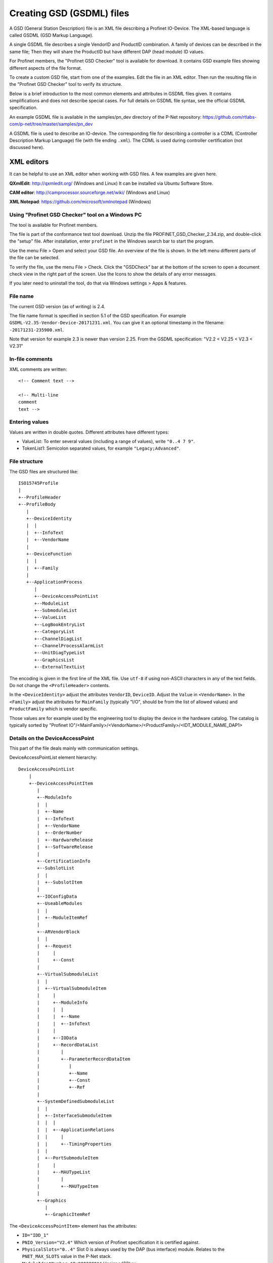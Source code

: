 .. _creating-gsdml-files:

Creating GSD (GSDML) files
==========================
A GSD (General Station Description) file is an XML file describing a
Profinet IO-Device. The XML-based language is called GSDML (GSD Markup Language).

A single GSDML file describes a single VendorID and ProductID combination.
A family of devices can be described in the same file; Then they will share
the ProductID but have different DAP (head module) ID values.

For Profinet members, the "Profinet GSD Checker" tool is available for
download. It contains GSD example files showing different aspects of the file
format.

To create a custom GSD file, start from one of the examples. Edit the file in
an XML editor. Then run the resulting file in the "Profinet GSD Checker" tool
to verify its structure.

Below is a brief introduction to the most common elements and attributes in
GSDML files given. It contains simplifications and does not describe special
cases. For full details on GSDML file syntax, see the official GSDML
specification.

An example GSDML file is available in the samples/pn_dev directory of the P-Net
repository: https://github.com/rtlabs-com/p-net/tree/master/samples/pn_dev

A GSDML file is used to describe an IO-device. The corresponding file
for describing a controller is a CDML (Controller Description Markup Language)
file (with file ending ``.xml``). The CDML is used during controller certification
(not discussed here).

XML editors
^^^^^^^^^^^
It can be helpful to use an XML editor when working with GSD files. A few
examples are given here.

**QXmlEdit**:
http://qxmledit.org/ (Windows and Linux)
It can be installed via Ubuntu Software Store.

**CAM editor**:
http://camprocessor.sourceforge.net/wiki/ (Windows and Linux)

**XML Notepad**:
https://github.com/microsoft/xmlnotepad (Windows)

Using "Profinet GSD Checker" tool on a Windows PC
-------------------------------------------------
The tool is available for Profinet members.

The file is part of the conformance test tool download. Unzip the file
PROFINET_GSD_Checker_2.34.zip, and double-click the "setup" file. After
installation, enter ``profinet`` in the Windows search bar to start the program.

Use the menu File > Open and select your GSD file. An overview of the file
is shown. In the left menu different parts of the file can be selected.

To verify the file, use the menu File > Check. Click the "GSDCheck" bar at
the bottom of the screen to open a document check view in the right part of
the screen. Use the Icons to show the details of any error messages.

If you later need to uninstall the tool, do that via Windows settings > Apps &
features.


File name
---------
The current GSD version (as of writing) is 2.4.

The file name format is specified in section 5.1 of the GSD specification. For example
``GSDML-V2.35-Vendor-Device-20171231.xml``. You can give it an optional timestamp
in the filename: ``-20171231-235900.xml``.

Note that version for example 2.3 is newer than version 2.25. From the GSDML
specification: "V2.2 < V2.25 < V2.3 < V2.31"


In-file comments
----------------

.. highlight:: xml

XML comments are written::

   <!-- Comment text -->

   <!-- Multi-line
   comment
   text -->

.. highlight:: none


Entering values
---------------
Values are written in double quotes. Different attributes have different types:

* ValueList: To enter several values (including a range of values), write ``"0..4 7 9"``.
* TokenList1: Semicolon separated values, for example ``"Legacy;Advanced"``.


File structure
--------------
The GSD files are structured like::

    ISO15745Profile
    |
    +--ProfileHeader
    +--ProfileBody
       |
       +--DeviceIdentity
       |  |
       |  +--InfoText
       |  +--VendorName
       |
       +--DeviceFunction
       |  |
       |  +--Family
       |
       +--ApplicationProcess
          |
          +--DeviceAccessPointList
          +--ModuleList
          +--SubmoduleList
          +--ValueList
          +--LogBookEntryList
          +--CategoryList
          +--ChannelDiagList
          +--ChannelProcessAlarmList
          +--UnitDiagTypeList
          +--GraphicsList
          +--ExternalTextList

The encoding is given in the first line of the XML file. Use ``utf-8`` if using non-ASCII characters in any of the text fields.
Do not change the ``<ProfileHeader>`` contents.

In the ``<DeviceIdentity>`` adjust the attributes ``VendorID``, ``DeviceID``.
Adjust the ``Value`` in ``<VendorName>``.
In the ``<Family>`` adjust the attributes for ``MainFamily`` (typically "I/O", should be from the list of allowed values)
and ``ProductFamily`` which is vendor specific.

Those values are for example used by the engineering tool to display the device
in the hardware catalog. The catalog is typically sorted by
"Profinet IO"/<MainFamily>/<VendorName>/<ProductFamily>/<IDT_MODULE_NAME_DAP1>

Details on the DeviceAccessPoint
--------------------------------
This part of the file deals mainly with communication settings.

DeviceAccessPointList element hierarchy::

    DeviceAccessPointList
        |
        +--DeviceAccessPointItem
           |
           +--ModuleInfo
           |  |
           |  +--Name
           |  +--InfoText
           |  +--VendorName
           |  +--OrderNumber
           |  +--HardwareRelease
           |  +--SoftwareRelease
           |
           +--CertificationInfo
           +--SubslotList
           |  |
           |  +--SubslotItem
           |
           +--IOConfigData
           +--UseableModules
           |  |
           |  +--ModuleItemRef
           |
           +--ARVendorBlock
           |  |
           |  +--Request
           |     |
           |     +--Const
           |
           +--VirtualSubmoduleList
           |  |
           |  +--VirtualSubmoduleItem
           |     |
           |     +--ModuleInfo
           |     |  |
           |     |  +--Name
           |     |  +--InfoText
           |     |
           |     +--IOData
           |     +--RecordDataList
           |        |
           |        +--ParameterRecordDataItem
           |           |
           |           +--Name
           |           +--Const
           |           +--Ref
           |
           +--SystemDefinedSubmoduleList
           |  |
           |  +--InterfaceSubmoduleItem
           |  |  |
           |  |  +--ApplicationRelations
           |  |     |
           |  |     +--TimingProperties
           |  |
           |  +--PortSubmoduleItem
           |     |
           |     +--MAUTypeList
           |        |
           |        +--MAUTypeItem
           |
           +--Graphics
              |
              +--GraphicItemRef

The ``<DeviceAccessPointItem>`` element has the attributes:

* ``ID="IDD_1"``
* ``PNIO_Version="V2.4"`` Which version of Profinet specification it is
  certified against.
* ``PhysicalSlots="0..4"`` Slot 0 is always used by the DAP (bus interface)
  module. Relates to the ``PNET_MAX_SLOTS`` value in the P-Net stack.
* ``ModuleIdentNumber="0x00000001"`` Unsigned32hex.
* ``MinDeviceInterval="32"`` Minimum cyclic data update interval, in number
  of 31.25 us ticks. A value 32 corresponds to cyclic data sending and
  receiving every millisecond. Unsigned16. It should match the value
  ``min_device_interval`` in the P-Net configuration. (It must be possible to
  achieve this time using the values in the ``SendClock`` and ``ReductionRatio``
  attributes in another element).
* ``DNS_CompatibleName="pno-example-dap"`` (Default station name)
* ``FixedInSlots="0"`` The DAP module is always in slot 0
* ``ObjectUUID_LocalIndex="0"``
* ``DeviceAccessSupported="false"`` If a limited version of AR connection is allowed.
* ``NumberOfDeviceAccessAR="1"`` Number of Device Access connections. Should only
  be given if ``DeviceAccessSupported`` is ``true``. Dependent on the ``PNET_MAX_AR``
  value in the P-Net stack.
* ``MultipleWriteSupported="true"`` Multiple writes in a single request.
  Mandatory ``true`` since V2.31.
* ``SharedDeviceSupported="false"`` False if not given
* ``SharedInputSupported="false"`` False if not given
* ``RequiredSchemaVersion="V2.3"`` This file has features requiring this schema
  version. It must be at least 2.3 if legacy startup mode not is supported.
* ``CheckDeviceID_Allowed="true"`` If the VendorID and DeviceID are fine grained
  enough to verify that the same type of device is used at replacement.
* ``NameOfStationNotTransferable="false"``
* ``LLDP_NoD_Supported="true"`` Mandatory ``true`` since V2.31.
* ``ResetToFactoryModes="1..2"`` Bits describing reset possibilities. At least
  "2" should be present. Reset modes 1 and 2 are supported by P-Net.
* ``ParameterizationSpeedupSupported="true"`` For fast startup.
* ``PowerOnToCommReady="700"`` For fast startup, time to first data exchange
  in milliseconds. Unsigned32.
* ``AddressAssignment="DCP"`` Can also be ``"DHCP"`` and ``"LOCAL"``. Defaults
  to DCP if not given.

General info on the Profinet IO-Device is given in ``<ModuleInfo>``
subelements. For example the vendor name and order number are given.

The ``<CertificationInfo>`` element has the attributes:

* ``ConformanceClass="B"``
* ``ApplicationClass=""`` Typically empty, but can be for example "FunctionalSafety"
* ``NetloadClass="I"``

With ``<SubslotItem>`` elements it is possible to give names to subslots. Each
element has the attributes ``SubslotNumber`` and ``TextId``.

The ``<IOConfigData>`` element has the attributes:

* ``MaxInputLength="24"`` Unsigned16, valid 0..1440
* ``MaxOutputLength="24"`` Unsigned16, valid 0..1440
* ``MaxDataLength="40"`` Defaults to MaxInputLength + MaxOutputLength. Unsigned16.

The values are in bytes and are for all submodules. For details on how to
calculate these, see the GSDML specification.

Which modules that can be used in the slots are given by the
``<ModuleItemRef>`` elements. Each has the attribute ``ModuleItemTarget``,
which is a reference to a module (as described below). The attribute
``AllowedInSlots`` is a space separated list of slots that module type can be
used in. If the module type is permanently fixed in slots, then the attribute
``FixedInSlots`` is used instead.

The ``<ARVendorBlock>`` element is optional, and is used for global parameters.
These are sent from the IO-controller (PLC) during communication start.
The ``<Request>`` element has the attributes ``Length`` (in bytes) and
``APStructureIdentifier="0"``.
Data is stored in the ``<Const>`` element, with the attribute
``Data="0x00,0x00,0x00,0x01"``.

The DAP (bus interface) module can have (non-removable = virtual) submodules.
See ``<SubmoduleItem>`` below for a general description on submodules.
One specific detail for a DAP virtual submodule is that it has the
``Writeable_IM_Records="1 2 3"`` attribute, which informs about writable
Identification & Maintenance (I&M) records. Note that record 0 and 5 are
read only, so they should never appear in this list.
You must support writing to I&M1-3 for at least one of the DAP submodules.

Other special submodules for DAP modules are ``<InterfaceSubmoduleItem>`` and
``<PortSubmoduleItem>``, both subelements to ``<SystemDefinedSubmoduleList>``.
Each interface defines for example clock synchronization, and the ports (of that
interface) define for example if they use radio or 100 Mbit/s copper cables.

The subslot number for the first interface is 0x8000, and next interface (if
any) has subslot number 0x8100. Note that P-Net only supports one interface.
The first port of the first interface has subslot 0x8001,
and next port of that interface has subslot number 0x8002.


Interfaces are described using the ``<InterfaceSubmoduleItem>`` element, which
has these attributes:

* ``ID="IDS_I"``
* ``SubmoduleIdentNumber="0x00000002"`` Unsigned32hex.
* ``SubslotNumber="32768"`` This is first interface (0x8000). Unsigned16.
* ``TextId="IDT_NAME_IS"``
* ``SupportedRT_Classes="RT_CLASS_1"``
* ``SupportedProtocols="SNMP;LLDP"`` Conformance class B must support SNMP.
* ``PTP_BoundarySupported="true"``
* ``DCP_BoundarySupported="true"``
* ``DCP_HelloSupported="true"`` Used for fast startup.

If the ``DCP_HelloSupported`` attribute is set to ``"true"``, you must also
set the ``PowerOnToCommReady`` attribute of the ``<DeviceAccessPointItem>``
element.

The communication startup is described in the element ``<ApplicationRelations>``
with the attribute ``StartupMode``, which typically should be "Advanced" (the
alternative is "Legacy"). If supporting both modes, use a semicolon separated
list. The ``NumberOfAR`` attribute defaults to 1 if not given.

There is typically one input-CR and one output-CR per AR, but in the GSDML file
it is possible to set the attributes ``NumberOfAdditionalInputCR``,
``NumberOfAdditionalOutputCR``, ``NumberOfAdditionalMulticastProviderCR`` and
``NumberOfMulticastConsumerCR``. Those attributes are not supported by P-Net.

The ``<TimingProperties>`` element describes the sending of cyclic IO data.
The ``SendClock`` attribute contains a list of all supported send cycle times,
in units of 31.25 us. Defaults to "32", which corresponds to 1 ms. Note that the
list must contain the value ``32``.
The attribute ``ReductionRatio`` defines how much the sending can be slowed down,
and it seems that it must be “1 2 4 8 16 32 64 128 256 512”.
The actual speed of the device should be set by the ``MinDeviceInterval`` attribute in another element.

Ethernet port properties are descried using the ``<PortSubmoduleItem>``, which
has these attributes:

* ``ID="IDS_P2"``
* ``SubmoduleIdentNumber="0x00000003"`` Unsigned32hex.
* ``SubslotNumber="32770"`` This is second port on first interface (0x8002). Unsigned16.
* ``TextId="IDT_NAME_PS2"``
* ``MaxPortRxDelay="350"`` Time delay in ns needed for receiving frames. Unsigned16.
* ``MaxPortTxDelay="160"`` Time delay in ns needed for sending frames. Unsigned16.

Use an ``<MAUTypeItem>`` element to describe the Medium Attachment Unit type,
which can be radio (0), copper at 100 Mbit/s (16), copper at 1000 Mbit/s (30)
or fiber optics etc.

With the ``<GraphicItemRef>`` element it is possible to add a logo or other symbol
to your device. It will appear in the engineering tool. Use a file in the .BMP file format.
The attribute ``Type`` should typically be ``DeviceSymbol``, and the ``GraphicItemTarget``
is a reference to the file name given in the ``<GraphicsList>`` (see below).

Additional ports
----------------
Additional physical ports are created by adding ``<PortSubmoduleItem>`` nodes
to the ``<SystemDefinedSubmoduleList>`` node.
The ID, submodule identity number and subslot number shall be unique for
all ports.


Details on the module list
--------------------------
Profinet field devices can have different hardware modules, therefore there is
a need to be able to describe those modules. There are also field devices with
non-modifiable hardware, and they are sometimes called compact devices. Also
they are described using modules (fixed in slots, as mentioned above).

ModuleList element hierarchy::

    ModuleList
    |
    +--ModuleItem
       |
       +--ModuleInfo
       |  |
       |  +--Name
       |  +--TextId
       |  +--InfoText
       |  +--OrderNumber
       |  +--HardwareRelease
       |  +--SoftwareRelease
       |
       +--UseableSubmodules
       |  |
       |  +--SubmoduleItemRef
       |
       +--VirtualSubmoduleList
          |
          +--VirtualSubmoduleItem
             |
             +--ModuleInfo
             |  |
             |  +--Name
             |  +--InfoText
             |
             +--IOData
                |
                +--Input
                |   |
                |   +--DataItem
                |
                +--Output
                   |
                   +--DataItem
                      |
                      +--BitDataItem

Each ``<ModuleItem>`` element has the attributes ``ID`` (for example "IDM_1"),
``ModuleIdentNumber`` and ``PhysicalSubslots``.  The last attribute is a space
separated list of its subslot numbers.

The element ``<ModuleInfo>`` has information on the module name in its
subelements. The elements ``<HardwareRelease>`` and ``<SoftwareRelease>`` have
``Value`` attributes.

The value for <SoftwareRelease> should correspond to the configuration values
``im_sw_revision_prefix``, ``im_sw_revision_functional_enhancement``,
``im_sw_revision_bug_fix`` and ``im_sw_revision_internal_change``.

Each ``<SubmoduleItemRef>`` element has the attributes ``SubmoduleItemTarget``
(which is a reference to a submodule) and ``AllowedInSubslots`` (which is a
space separated list of subslot numbers).

Virtual submodules are submodules that are built-in into a module (no physical
submodule can be removed). If only virtual submodules are available, the
``PhysicalSubslots`` attribute is not given in ``<ModuleItem>``.
For details on ``<VirtualSubmoduleItem>``, see ``<SubmoduleItem>`` below.

The configuration value PNET_MAX_SUBSLOTS defines the maximum number of
submodules (for each module) that the P-Net stack can handle.


Details on the submodule list
-----------------------------
Some submodules are permanent parts of modules, and are then called virtual
submodules.

SubmoduleList element hierarchy::

    SubmoduleList
    |
    +--SubmoduleItem
       |
       +--ModuleInfo
       |  |
       |  +--Name
       |  +--InfoText
       |  +--OrderNumber
       |
       +--IOData
       |  |
       |  +--Input
       |  |   |
       |  |   +--DataItem
       |  |
       |  +--Output
       |     |
       |     +--DataItem
       |        |
       |        +--BitDataItem
       |
       +--RecordDataList
          |
          +--ParameterRecordDataItem
             |
             +--Name
             +--Ref
             +--Const
             +--MenuList
                |
                +--MenuItem
                   |
                   +--Name
                   +--MenuRef
                   +--ParameterRef

Each ``<SubmoduleItem>`` has the attributes ``ID`` (for example "IDS_1"),
``SubmoduleIdentNumber`` and ``MayIssueProcessAlarm`` (which can be "true" or
"false"). The element ``<ModuleInfo>`` might have an attribute ``CategoryRef``,
and also has subelements with information on the submodule name etc.

The ``<Input>`` and ``<Output>`` elements have the optional attribute
``Consistency``, which can be "Item consistency" (default if not given) or
"All items consistency" (consistency between all input/output fields for
the submodule).

The ``<DataItem>`` elements have the attributes ``TextId`` and ``DataType``
(which can be for example "Unsigned8", "Unsigned64", "Float32", "Integer8",
"Date", "VisibleString", "Boolean" or "TimeStamp"). The optional
attribute ``UseAsBits="true"`` is used when individual bits are to be displayed
in the engineering tool (only for the unsigned ``DataType`` variants). It is
recommended to use Unsigned8 when packing booleans.

Use ``<BitDataItem>`` elements to name the individual bits, by setting the
attributes ``TextId`` and ``BitOffset`` (which is a string, for example "0").
The least significant bit has offset 0.

A module parameter is typically adjustable from the IO-controller, and could
be used to set for example an input delay time. To describe parameters use
``<ParameterRecordDataItem>`` elements.  They have the attributes
``Index="123"`` and ``Length="4"`` (in bytes).
Use the ``<Name>`` subelement to give it a name.
To initialize the content, use the ``<Const>`` element (if subelement
``<Ref>`` not is given).
The subelement ``<Ref>`` has these attributes:

* ``DataType="Unsigned32"``
* ``ByteOffset="0"``
* ``DefaultValue="0"``
* ``AllowedValues="0..99"``
* ``Changeable="true"`` Whether changes of this parameter is allowed.
* ``Visible="true"`` Whether it should be visible in the engineering tool.
* ``TextId="DEMO_1"``
* ``ValueItemTarget="IDV_InputDelay"`` Optional, to reference an enum (see ``<ValueItem>``).

Each module parameter can contain several ``<Ref>`` subelements, as long as
they fit in the total ``Length`` size.

It is possible to connect parameter values to enums for use in menus in
engineering tools. This is done via the ``<MenuItem>`` element (and
subelements).

============================= ============== ============ =============== ======================
Data type                     GSDML name     Size (bytes) Name in Codesys Name in Simatic Step 7
============================= ============== ============ =============== ======================
Bit (part of lager data)      (none)         (none)       BIT
Boolean (added in ver 2.32)   Boolean        1            BOOL
Integer 8 bits                Integer8       1            SINT            SINT
Integer 16 bits               Integer16      2            INT             INT
Integer 32 bits               Integer32      3            DINT            DINT
Integer 64 bits               Integer64      4            LINT            LINT
Unsigned int 8 bits           Unsigned8      1            USINT, BYTE     USINT, BYTE
Unsigned int 16 bits          Unsigned16     2            UINT, WORD      UINT, WORD
Unsigned int 32 bits          Unsigned32     4            UDINT, DWORD    UDINT, DWORD
Unsigned int 64 bits          Unsigned64     8            ULINT, LWORD    ULINT, LWORD
Float                         Float32        4            REAL            REAL
Double precision float        Float64        8            LREAL           LREAL
============================= ============== ============ =============== ======================


Details on the value list
-------------------------
The value list is optional. It is a storage of enum values.

ValueList element hierarchy::

    ValueList
    |
    +--ValueItem
       |
       +--Help
       |
       +--Assignments
          |
          +--Assign

Each enum is described in a ``<ValueItem>`` element with an ``ID`` attribute.
Each enum value is then given in an ``<Assign>`` element with attributes
``TextId`` and ``Content`` (with a numerical value given as a string,
for example ``"5"``).
It is also possible to give a help text by using the ``<Help>`` element with
a ``TextId`` attribute.


Details on the LogBook entry list
----------------------------------
This is optional, and is used to give human-readable descriptions to
manufacturer-specific error codes.

LogBookEntryList element hierarchy::

    LogBookEntryList
    |
    +--LogBookEntryItem
       |
       +--ErrorCode2Value
       |  |
       |  +--Name
       |
       +--ErrorCode2List
          |
          +--ErrorCode2Item
             |
             +--Name

A ``<LogBookEntryItem>`` has an attribute ``Status="2130432"`` that is the
decimal version of the (hex) status value 0x208200. Those are the bytes
ErrorCode, ErrorDecode and ErrorCode1. The subelements ``<ErrorCode2Value>``
and ``<Name>`` connects it to a text entry.

Some error conditions also require information from the ErrorCode2 byte. Then
the ``<ErrorCode2Item>`` element with attribute ``ErrorCode2="4"`` is used.


Details on the category list
----------------------------
The category list is optional. It can be useful for storing categories like
"Digital input" and "Digital output".

CategoryList element hierarchy::

    CategoryList
    |
    +--CategoryItem
       |
       +--InfoText

Each ``<CategoryItem>`` element has the attributes ``ID`` and ``TextId``.
It has subelements ``<InfoText>`` with the attribute ``TextId``.

The category information is used in other elements by setting the attribute
``CategoryRef`` with the value given in the ``ID`` here. For example
``<ModuleInfo>`` elements can use category information. If a more detailed
categorization is required, then also the attribute ``SubCategory1Ref`` can
be used.


Details on the external text list
---------------------------------
Human readable text strings are located here, and referenced to from the rest
of the XML file. This is for the strings to be easy to translate to other
languages.

Remember to update the contents of all relevant texts when updating a GSDML
file.

ExternalTextList element hierarchy::

    ExternalTextList
    |
    +--PrimaryLanguage
    |   |
    |   +--Text
    |
    +--Language
       |
       +--Text

Within each ``<Text>`` element, the attributes ``TextId`` and ``Value``
are used to store the information.

Only ``<PrimaryLanguage>`` is mandatory, and corresponds to English.
If ``<Language>`` is given, the actual
language is set by for example a ``xml:lang="fr"`` attribute.

This is how the different text fields are used in engineering tools:

======================= ===================================================================================================================
Item                    TIA portal and Codesys
======================= ===================================================================================================================
DeviceIdentity infotext Unclear?
DAP module name         Device name in hardware catalog, on icon in network view and in Network overview table. Typically some model name.
DAP module infotext     Device detailed description in hardware catalog. Use up to a few hundred characters.
DAP submodule name      Codesys show this in the tree on the Device/IOxS page
DAP submodule infotext  Unclear?
InterfaceSubmodule      Interface name
PortSubmodule           Port name
Module name             List of plugged modules in Device Overview
Module infotext         Catalog information in Properties -> General
Submodule name          Codesys show this in the tree on the Device/IOxS page
Submodule infotext      Unclear?
======================= ===================================================================================================================


Details on diagnosis
--------------------
The elements ``<ChannelDiagList>`` and ``<UnitDiagTypeList>`` (with
subelements) are used to specify diagnosis functionality.

Use the ``<ChannelDiagList>`` element to describe diagnosis sent in the
standard format::

    ChannelDiagList
    |
    +--ChannelDiagItem
    |  |
    |  +--Name
    |  +--ExtChannelDiagList
    |     |
    |     +--ExtChannelDiagItem
    |        |
    |        +--Name
    |
    +--SystemDefinedChannelDiagItem
    |  |
    |  +--ExtChannelDiagList
    |     |
    |     +--ExtChannelDiagItem
    |     |  |
    |     |  +--Name
    |     |  +--ExtChannelAddValue
    |     |     |
    |     |     +--DataItem
    |     |
    |     +--ProfileExtChannelDiagItem
    |        |
    |        +--Name
    |
    +--ProfileChannelDiagItem
       |
       +--Name
       +--ExtChannelDiagList
          |
          +--ProfileExtChannelDiagItem
             |
             +--Name

To add a diagnosis with ChannelErrorType in the manufacturer specific range,
use the ``<ChannelDiagItem>`` element. Set the ChannelErrorType with the
attribute ``ErrorType="999"``, for example. Describe it using the
``<Name>`` element. In the ``<ExtChannelDiagItem>`` element, use the
``ErrorType`` attribute for the ExtChannelErrorType. Describe the
ExtChannelErrorType using the ``<Name>`` element.

It is also possible to add your own ExtChannelErrorType to a standard
ChannelErrorType. Use the ``<SystemDefinedChannelDiagItem>`` element,
with the attribute ``ErrorType`` to specify the ChannelErrorType. Add
``<ExtChannelDiagItem>`` elements as we described in the previous paragraph.
The ExtChannelAddValue is specified with the ``<ExtChannelAddValue>`` element,
and ``<DataItem>`` subelements. Use ``Id`` and ``DataType`` attributes in the
subelements.

Similarly use the ``<ProfileChannelDiagItem>`` element to add
ExtChannelErrorType to diagnosis items defined in a profile.

For diagnosis sent in the USI format (also known as manufacturer specific
format), use the ``<UnitDiagTypeList>`` element::

    UnitDiagTypeList
    |
    +--UnitDiagTypeItem
    |  |
    |  +--Name
    |  +--Ref
    |
    +--ProfileUnitDiagTypeItem
    |
    +--Name
    +--Ref

Add the USI value to the ``<UnitDiagTypeItem>`` element by using the
``UserStructureIdentifier`` attribute.
Specify the data content by setting attributes to the ``<Ref>`` element,
for example ``ByteOffset``, ``DataType``, ``DefaultValue`` and ``TextId``.

It is also possible to add diagnosis in USI format for profiles, by using
the ``<ProfileUnitDiagTypeItem>`` element. Set the ``UserStructureIdentifier``
and ``API`` attributes.


Details on the process alarm list
---------------------------------
This is optional, and is used to give human-readable descriptions to
manufacturer-specific process alarms.

ChannelProcessAlarmList element hierarchy::

    ChannelProcessAlarmList
    |
    +--ChannelProcessAlarmItem
    |  |
    |  +--Name
    |  +--Help
    |  +--ExtChannelProcessAlarmList
    |     |
    |     +--ExtChannelProcessAlarmItem
    |
    +--SystemDefinedChannelProcessAlarmItem
    |  |
    |  +--ExtChannelProcessAlarmList
    |     |
    |     +--ExtChannelProcessAlarmItem
    |     +--ProfileExtChannelProcessAlarmItem
    |
    +--ProfileChannelProcessAlarmItem
       |
       +--Name
       +--Help
       +--ExtChannelProcessAlarmList
          |
          +--ExtChannelProcessAlarmItem
          +--ProfileExtChannelProcessAlarmItem

The element ``<ChannelProcessAlarmItem>`` is used to describe custom process
alarms.

An extension to system defined process alarms is created by the element
``<SystemDefinedChannelProcessAlarmItem>``. Profiles can define process alarms
using the ``<ProfileChannelProcessAlarmItem>`` element.


Details on the graphics list
---------------------------------
File names for graphic items are mapped to IDs here.

GraphicsList element hierarchy::

    GraphicsList
    |
    +--GraphicItem


Within each ``<GraphicItem>`` element, the attributes ``ID`` and ``GraphicFile``
are used to store the information.

The ``GraphicFile`` is the filename without the BMP file extension.

